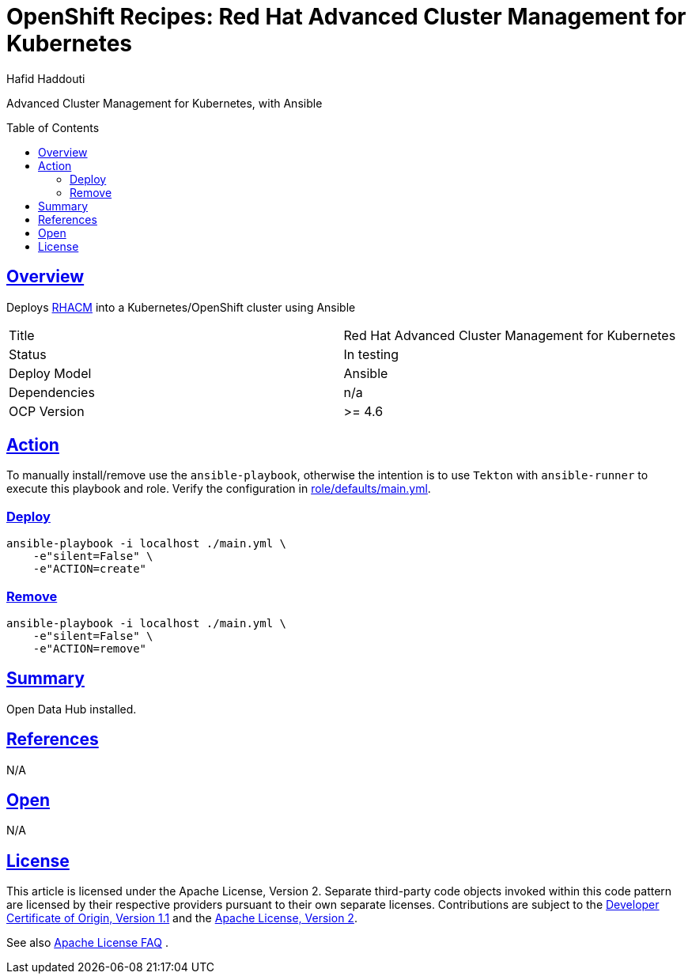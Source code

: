 = OpenShift Recipes: Red Hat Advanced Cluster Management for Kubernetes
:author: Hafid Haddouti
:toc: macro
:toclevels: 4
:sectlinks:
:sectanchors:

Advanced Cluster Management for Kubernetes, with Ansible

toc::[]

== Overview

Deploys link:https://www.redhat.com/en/technologies/management/advanced-cluster-management[RHACM] into a Kubernetes/OpenShift cluster using Ansible

|===
| Title | Red Hat Advanced Cluster Management for Kubernetes
| Status | In testing 
| Deploy Model | Ansible
| Dependencies | n/a
| OCP Version | >= 4.6
|===

== Action

To manually install/remove use the `ansible-playbook`, otherwise the intention is to use `Tekton` with `ansible-runner` to execute this playbook and role.
Verify the configuration in link:role/defaults/main.yml[].


=== Deploy

----
ansible-playbook -i localhost ./main.yml \
    -e"silent=False" \
    -e"ACTION=create"
----


=== Remove

----
ansible-playbook -i localhost ./main.yml \
    -e"silent=False" \
    -e"ACTION=remove"
----

== Summary

Open Data Hub installed.

== References

N/A

== Open

N/A


== License

This article is licensed under the Apache License, Version 2.
Separate third-party code objects invoked within this code pattern are licensed by their respective providers pursuant
to their own separate licenses. Contributions are subject to the
link:https://developercertificate.org/[Developer Certificate of Origin, Version 1.1] and the
link:https://www.apache.org/licenses/LICENSE-2.0.txt[Apache License, Version 2].

See also link:https://www.apache.org/foundation/license-faq.html#WhatDoesItMEAN[Apache License FAQ]
.
